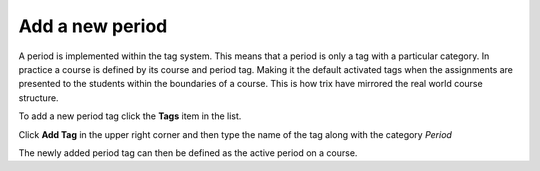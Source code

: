 ################
Add a new period
################

A period is implemented within the tag system. This means that a period is only a tag with a particular category.
In practice a course is defined by its course and period tag. Making it the default activated tags when the assignments
are presented to the students within the boundaries of a course. This is how trix have mirrored the real world course structure.

.. image:: ../images/djangoadmin_frontpage.png

To add a new period tag click the **Tags** item in the list.

.. image:: ../images/tags_list.png

Click **Add Tag** in the upper right corner and then type the name of the tag along with the category *Period*

The newly added period tag can then be defined as the active period on a course.
